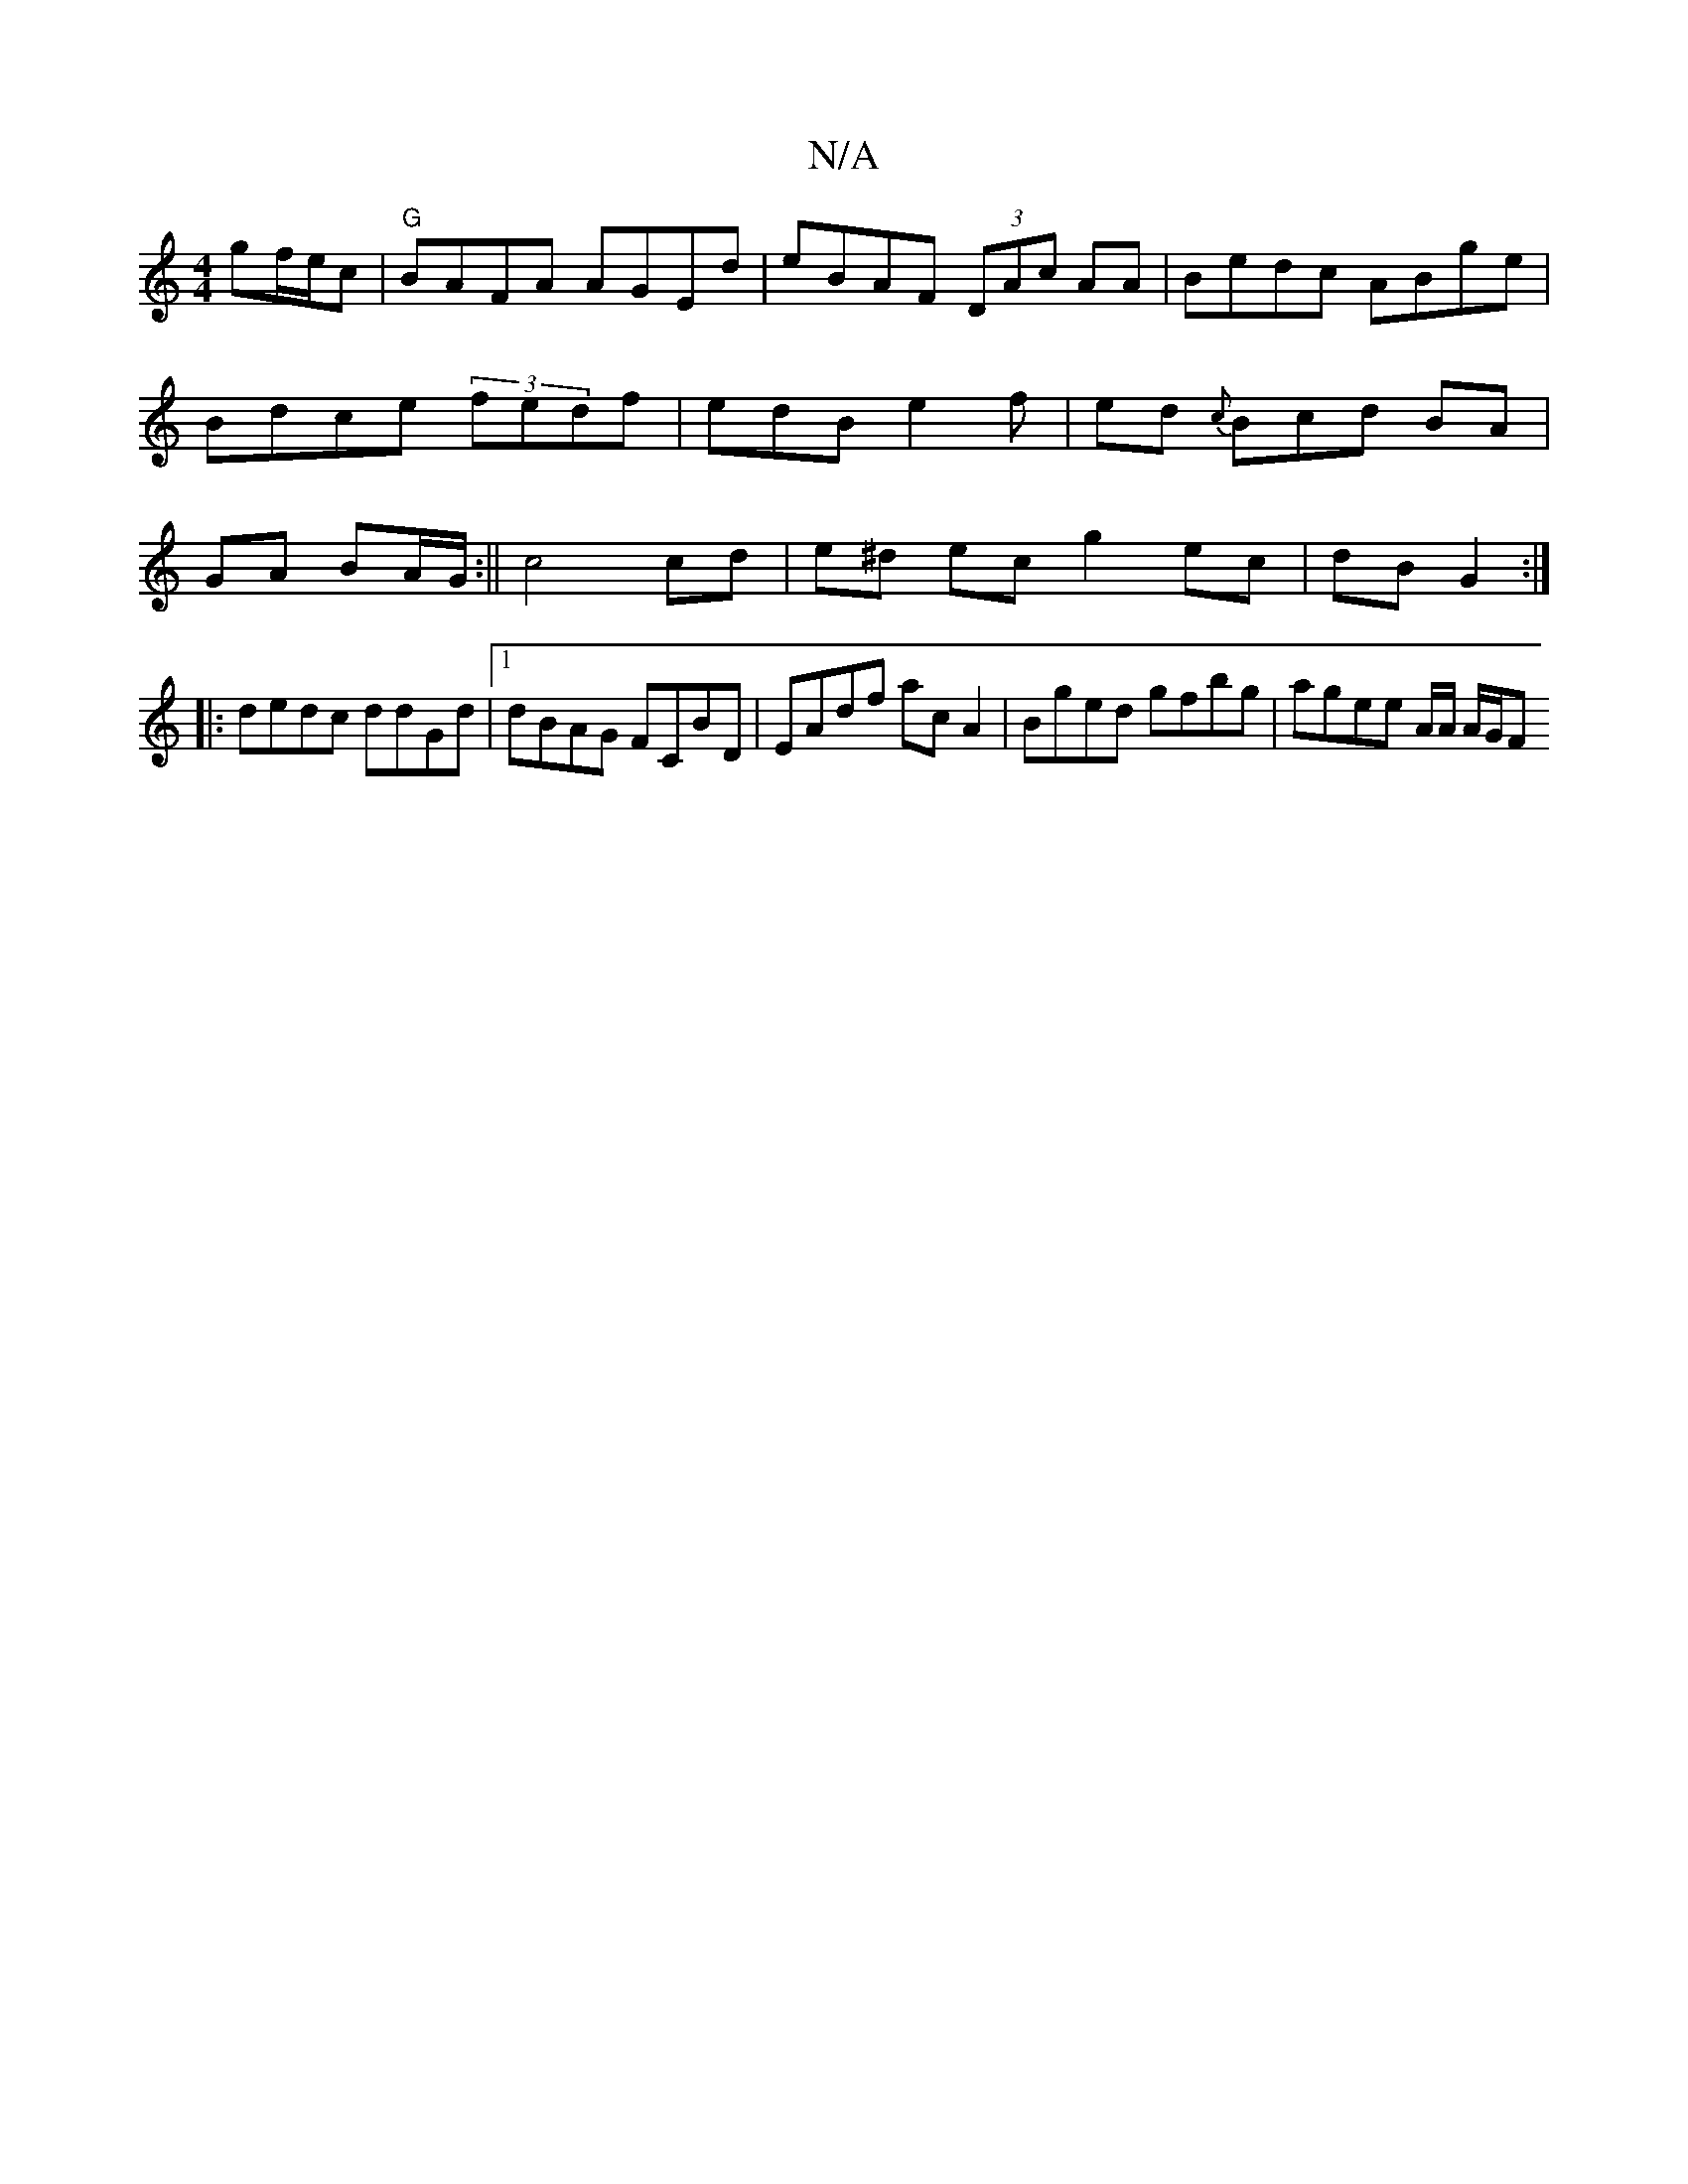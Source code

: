 X:1
T:N/A
M:4/4
R:N/A
K:Cmajor
 gf/e/c |"G"BAFA AGEd |eBAF (3DAc AA|Bedc ABge|Bdce (3fedf | edB e2 f|ed{c>} Bcd BA | GA BA/G/ :|| c4 cd | e^d ec g2 ec | dB G2 :|
|: dedc ddGd |1 dBAG FCBD | EAdf ac A2 | Bged gfbg | agee A/2A/ A/G/F